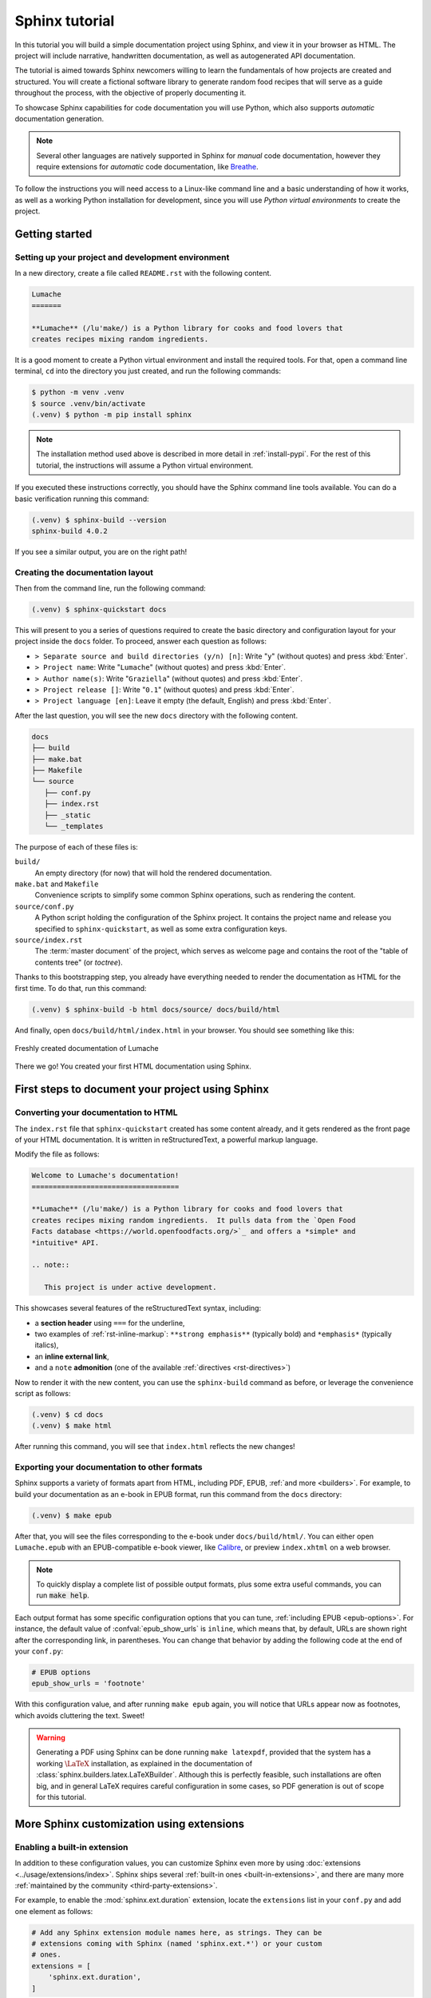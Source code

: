 .. _tutorial:

===============
Sphinx tutorial
===============

In this tutorial you will build a simple documentation project using Sphinx, and
view it in your browser as HTML.  The project will include narrative,
handwritten documentation, as well as autogenerated API documentation.

The tutorial is aimed towards Sphinx newcomers willing to learn the fundamentals
of how projects are created and structured.  You will create a fictional
software library to generate random food recipes that will serve as a guide
throughout the process, with the objective of properly documenting it.

To showcase Sphinx capabilities for code documentation you will use Python,
which also supports *automatic* documentation generation.

.. note::

   Several other languages are natively supported in Sphinx for *manual* code
   documentation, however they require extensions for *automatic* code
   documentation, like `Breathe <https://breathe.readthedocs.io/>`_.

To follow the instructions you will need access to a Linux-like command line and
a basic understanding of how it works, as well as a working Python installation
for development, since you will use *Python virtual environments* to create the
project.

Getting started
---------------

Setting up your project and development environment
~~~~~~~~~~~~~~~~~~~~~~~~~~~~~~~~~~~~~~~~~~~~~~~~~~~

In a new directory, create a file called ``README.rst`` with the following
content.

.. code-block:: rest

   Lumache
   =======

   **Lumache** (/lu'make/) is a Python library for cooks and food lovers that
   creates recipes mixing random ingredients.

It is a good moment to create a Python virtual environment and install the
required tools.  For that, open a command line terminal, ``cd`` into the
directory you just created, and run the following commands:

.. code-block:: console

   $ python -m venv .venv
   $ source .venv/bin/activate
   (.venv) $ python -m pip install sphinx

.. note::

   The installation method used above is described in more detail in
   :ref:`install-pypi`.  For the rest of this tutorial, the instructions will
   assume a Python virtual environment.

If you executed these instructions correctly, you should have the Sphinx command
line tools available.  You can do a basic verification running this command:

.. code-block:: console

   (.venv) $ sphinx-build --version
   sphinx-build 4.0.2

If you see a similar output, you are on the right path!

Creating the documentation layout
~~~~~~~~~~~~~~~~~~~~~~~~~~~~~~~~~

Then from the command line, run the following command:

.. code-block:: console

   (.venv) $ sphinx-quickstart docs

This will present to you a series of questions required to create the basic
directory and configuration layout for your project inside the ``docs`` folder.
To proceed, answer each question as follows:

- ``> Separate source and build directories (y/n) [n]``: Write "``y``" (without
  quotes) and press :kbd:`Enter`.
- ``> Project name``: Write "``Lumache``" (without quotes) and press
  :kbd:`Enter`.
- ``> Author name(s)``: Write "``Graziella``" (without quotes) and press
  :kbd:`Enter`.
- ``> Project release []``: Write "``0.1``" (without quotes) and press
  :kbd:`Enter`.
- ``> Project language [en]``: Leave it empty (the default, English) and press
  :kbd:`Enter`.

After the last question, you will see the new ``docs`` directory with the
following content.

.. code-block:: text

   docs
   ├── build
   ├── make.bat
   ├── Makefile
   └── source
      ├── conf.py
      ├── index.rst
      ├── _static
      └── _templates

The purpose of each of these files is:

``build/``
  An empty directory (for now) that will hold the rendered documentation.

``make.bat`` and ``Makefile``
  Convenience scripts to simplify some common Sphinx operations, such as
  rendering the content.

``source/conf.py``
  A Python script holding the configuration of the Sphinx project.  It contains
  the project name and release you specified to ``sphinx-quickstart``, as well
  as some extra configuration keys.

``source/index.rst``
  The :term:`master document` of the project, which serves as welcome page and
  contains the root of the "table of contents tree" (or *toctree*).

Thanks to this bootstrapping step, you already have everything needed to render
the documentation as HTML for the first time.  To do that, run this command:

.. code-block:: console

   (.venv) $ sphinx-build -b html docs/source/ docs/build/html

And finally, open ``docs/build/html/index.html`` in your browser.  You should see
something like this:

.. figure:: /_static/tutorial/lumache-first-light.png
   :width: 80%
   :align: center
   :alt: Freshly created documentation of Lumache

   Freshly created documentation of Lumache

There we go! You created your first HTML documentation using Sphinx.

First steps to document your project using Sphinx
-------------------------------------------------

Converting your documentation to HTML
~~~~~~~~~~~~~~~~~~~~~~~~~~~~~~~~~~~~~

The ``index.rst`` file that ``sphinx-quickstart`` created has some content
already, and it gets rendered as the front page of your HTML documentation.  It
is written in reStructuredText, a powerful markup language.

Modify the file as follows:

.. code-block:: rest

   Welcome to Lumache's documentation!
   ===================================

   **Lumache** (/lu'make/) is a Python library for cooks and food lovers that
   creates recipes mixing random ingredients.  It pulls data from the `Open Food
   Facts database <https://world.openfoodfacts.org/>`_ and offers a *simple* and
   *intuitive* API.

   .. note::

      This project is under active development.

This showcases several features of the reStructuredText syntax, including:

- a **section header** using ``===`` for the underline,
- two examples of :ref:`rst-inline-markup`: ``**strong emphasis**`` (typically
  bold) and ``*emphasis*`` (typically italics),
- an **inline external link**,
- and a ``note`` **admonition** (one of the available :ref:`directives
  <rst-directives>`)

Now to render it with the new content, you can use the ``sphinx-build`` command
as before, or leverage the convenience script as follows:

.. code-block:: console

   (.venv) $ cd docs
   (.venv) $ make html

After running this command, you will see that ``index.html`` reflects the new
changes!

Exporting your documentation to other formats
~~~~~~~~~~~~~~~~~~~~~~~~~~~~~~~~~~~~~~~~~~~~~

Sphinx supports a variety of formats apart from HTML, including PDF, EPUB,
:ref:`and more <builders>`.  For example, to build your documentation as an
e-book in EPUB format, run this command from the ``docs`` directory:

.. code-block:: console

   (.venv) $ make epub

After that, you will see the files corresponding to the e-book under
``docs/build/html/``.  You can either open ``Lumache.epub`` with an
EPUB-compatible e-book viewer, like `Calibre <https://calibre-ebook.com/>`_,
or preview ``index.xhtml`` on a web browser.

.. note::

   To quickly display a complete list of possible output formats, plus some
   extra useful commands, you can run :code:`make help`.

Each output format has some specific configuration options that you can tune,
:ref:`including EPUB <epub-options>`.  For instance, the default value of
:confval:`epub_show_urls` is ``inline``, which means that, by default, URLs are
shown right after the corresponding link, in parentheses.  You can change that
behavior by adding the following code at the end of your ``conf.py``:

.. code-block:: python

   # EPUB options
   epub_show_urls = 'footnote'

With this configuration value, and after running ``make epub`` again, you will
notice that URLs appear now as footnotes, which avoids cluttering the text.
Sweet!

.. warning::

   Generating a PDF using Sphinx can be done running ``make latexpdf``,
   provided that the system has a working :math:`\LaTeX` installation,
   as explained in the documentation of :class:`sphinx.builders.latex.LaTeXBuilder`.
   Although this is perfectly feasible, such installations are often big,
   and in general LaTeX requires careful configuration in some cases,
   so PDF generation is out of scope for this tutorial.

More Sphinx customization using extensions
------------------------------------------

Enabling a built-in extension
~~~~~~~~~~~~~~~~~~~~~~~~~~~~~

In addition to these configuration values, you can customize Sphinx even more
by using :doc:`extensions <../usage/extensions/index>`.  Sphinx ships several
:ref:`built-in ones <built-in-extensions>`, and there are many more
:ref:`maintained by the community <third-party-extensions>`.

For example, to enable the :mod:`sphinx.ext.duration` extension,
locate the ``extensions`` list in your ``conf.py`` and add one element as
follows:

.. code-block:: python

   # Add any Sphinx extension module names here, as strings. They can be
   # extensions coming with Sphinx (named 'sphinx.ext.*') or your custom
   # ones.
   extensions = [
       'sphinx.ext.duration',
   ]

After that, every time you generate your documentation, you will see a short
durations report at the end of the console output, like this one:

.. code-block:: console

   (.venv) $ make html
   ...
   The HTML pages are in build/html.

   ====================== slowest reading durations =======================
   0.042 temp/source/index

Using a third-party theme
~~~~~~~~~~~~~~~~~~~~~~~~~

Themes, on the other hand, are a particular class of extensions that allow you
to customize the appearance of your documentation.  Again, Sphinx has several
:ref:`built-in themes <builtin-themes>`, and there are also third-party ones.

For example, to use the `Furo <https://pradyunsg.me/furo/>`_ third-party theme
in your HTML documentation, first you will need to install it with ``pip`` on
your Python virtual environment, like this:

.. code-block:: console

   (.venv) $ pip install furo

And then, locate the ``html_theme`` variable on your ``conf.py`` and replace
its value as follows:

.. code-block:: python

   # The theme to use for HTML and HTML Help pages.  See the documentation for
   # a list of builtin themes.
   #
   html_theme = 'alabaster'

With this change, you will notice that your HTML documentation has now a new
appearance:

.. figure:: /_static/tutorial/lumache-furo.png
   :width: 80%
   :align: center
   :alt: HTML documentation of Lumache with the Furo theme

   HTML documentation of Lumache with the Furo theme

Where to go from here
---------------------

This tutorial covered the very first steps to create a documentation project
with Sphinx.  To continue learning more about Sphinx, check out the :ref:`rest
of the documentation <contents>`.
